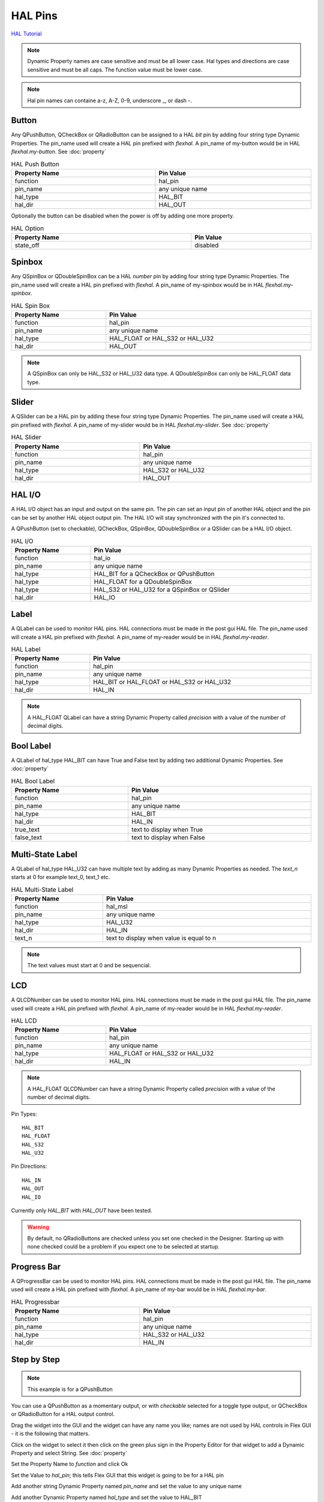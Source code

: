 HAL Pins
========
`HAL Tutorial <https://youtu.be/LU4914GyGXI>`_


.. note:: Dynamic Property names are case sensitive and must be all lower case.
   Hal types and directions are case sensitive and must be all caps. The
   function value must be lower case.

.. note:: Hal pin names can containe a-z, A-Z, 0-9, underscore _, or dash -.

Button
------

Any QPushButton, QCheckBox or QRadioButton can be assigned to a HAL `bit` pin by
adding four string type Dynamic Properties.  The pin_name used will create a HAL
pin prefixed with `flexhal.` A pin_name of my-button would be in HAL
`flexhal.my-button`. See :doc:`property`

.. csv-table:: HAL Push Button
   :width: 100%
   :align: center

	**Property Name**, **Pin Value**
	function, hal_pin
	pin_name, any unique name
	hal_type, HAL_BIT
	hal_dir, HAL_OUT

Optionally the button can be disabled when the power is off by adding one more
property.

.. csv-table:: HAL Option
   :width: 100%
   :align: center

	**Property Name**, **Pin Value**
	state_off, disabled


.. _SpinBoxTag:

Spinbox
-------

Any QSpinBox or QDoubleSpinBox can be a HAL `number` pin by adding four string
type Dynamic Properties. The pin_name used will create a HAL pin prefixed with
`flexhal.` A pin_name of my-spinbox would be in HAL `flexhal.my-spinbox`.


.. csv-table:: HAL Spin Box
   :width: 100%
   :align: center

	**Property Name**, **Pin Value**
	function, hal_pin
	pin_name, any unique name
	hal_type, HAL_FLOAT or HAL_S32 or HAL_U32
	hal_dir, HAL_OUT

.. note:: A QSpinBox can only be HAL_S32 or HAL_U32 data type. A QDoubleSpinBox
   can only be HAL_FLOAT data type.

Slider
------

A QSlider can be a HAL pin by adding these four string type Dynamic Properties.
The pin_name used will create a HAL pin prefixed with `flexhal.` A pin_name of
my-slider would be in HAL `flexhal.my-slider`. See :doc:`property`

.. csv-table:: HAL Slider
   :width: 100%
   :align: center

	**Property Name**, **Pin Value**
	function, hal_pin
	pin_name, any unique name
	hal_type, HAL_S32 or HAL_U32
	hal_dir, HAL_OUT

HAL I/O
-------

A HAL I/O object has an input and output on the same pin. The pin can set an
input pin of another HAL object and the pin can be set by another HAL object
output pin. The HAL I/O will stay synchronized with the pin it's connected to.

.. NOTE The connected pins must be of the same HAL type.

A QPushButton (set to checkable), QCheckBox, QSpinBox, QDoubleSpinBox or a
QSlider can be a HAL I/O object.

.. csv-table:: HAL I/O
   :width: 100%
   :align: center

	**Property Name**, **Pin Value**
	function, hal_io
	pin_name, any unique name
	hal_type, HAL_BIT for a QCheckBox or QPushButton
	hal_type, HAL_FLOAT for a QDoubleSpinBox
	hal_type, HAL_S32 or HAL_U32 for a QSpinBox or QSlider
	hal_dir, HAL_IO

Label
-----

A QLabel can be used to monitor HAL pins. HAL connections must be made in the
post gui HAL file. The pin_name used will create a HAL pin prefixed with
`flexhal.` A pin_name of my-reader would be in HAL `flexhal.my-reader`.

.. csv-table:: HAL Label
   :width: 100%
   :align: center

	**Property Name**, **Pin Value**
	function, hal_pin
	pin_name, any unique name
	hal_type, HAL_BIT or HAL_FLOAT or HAL_S32 or HAL_U32
	hal_dir, HAL_IN

.. note:: A HAL_FLOAT QLabel can have a string Dynamic Property called
   `precision` with a value of the number of decimal digits.

Bool Label
----------

A QLabel of hal_type HAL_BIT can have True and False text by adding two
additional Dynamic Properties. See :doc:`property`

.. csv-table:: HAL Bool Label
   :width: 100%
   :align: center

	**Property Name**, **Pin Value**
	function, hal_pin
	pin_name, any unique name
	hal_type, HAL_BIT
	hal_dir, HAL_IN
	true_text, text to display when True
	false_text, text to display when False

.. image:: /images/hal-bool-label-01.png
   :align: center

Multi-State Label
-----------------

A QLabel of hal_type HAL_U32 can have multiple text by adding as many Dynamic
Properties as needed. The `text_n` starts at 0 for example text_0, text_1 etc.

.. csv-table:: HAL Multi-State Label
   :width: 100%
   :align: center

	**Property Name**, **Pin Value**
	function, hal_msl
	pin_name, any unique name
	hal_type, HAL_U32
	hal_dir, HAL_IN
	text_n, text to display when value is equal to n

.. note:: The text values must start at 0 and be sequencial.

.. image:: /images/hal-msl.png
   :align: center

LCD
-----

A QLCDNumber can be used to monitor HAL pins. HAL connections must be made in
the post gui HAL file. The pin_name used will create a HAL pin prefixed with
`flexhal.` A pin_name of my-reader would be in HAL `flexhal.my-reader`.

.. csv-table:: HAL LCD
   :width: 100%
   :align: center

	**Property Name**, **Pin Value**
	function, hal_pin
	pin_name, any unique name
	hal_type, HAL_FLOAT or HAL_S32 or HAL_U32
	hal_dir, HAL_IN

.. note:: A HAL_FLOAT QLCDNumber can have a string Dynamic Property called
   `precision` with a value of the number of decimal digits.

Pin Types::

	HAL_BIT
	HAL_FLOAT
	HAL_S32
	HAL_U32

Pin Directions::

	HAL_IN
	HAL_OUT
	HAL_IO

Currently only `HAL_BIT` with `HAL_OUT` have been tested.

.. warning:: By default, no QRadioButtons are checked unless you set one checked
   in the Designer. Starting up with none checked could be a problem if you
   expect one to be selected at startup.

Progress Bar
------------

A QProgressBar can be used to monitor HAL pins. HAL connections must be made in
the post gui HAL file. The pin_name used will create a HAL pin prefixed with
`flexhal.` A pin_name of my-bar would be in HAL `flexhal.my-bar`.

.. csv-table:: HAL Progressbar
   :width: 100%
   :align: center

	**Property Name**, **Pin Value**
	function, hal_pin
	pin_name, any unique name
	hal_type, HAL_S32 or HAL_U32
	hal_dir, HAL_IN

Step by Step
------------

.. note:: This example is for a QPushButton

You can use a QPushButton as a momentary output, or with `checkable` selected
for a toggle type output, or QCheckBox or QRadioButton for a HAL output control.

Drag the widget into the GUI and the widget can have any name you like; names
are not used by HAL controls in Flex GUI - it is the following that matters.

Click on the widget to select it then click on the green plus sign in the
Property Editor for that widget to add a Dynamic Property and select String.
See :doc:`property`

.. image:: /images/hal-01.png
   :align: center

Set the Property Name to `function` and click Ok

.. image:: /images/hal-02.png
   :align: center

Set the Value to `hal_pin`; this tells Flex GUI that this widget is going to be
for a HAL pin

.. image:: /images/hal-03.png
   :align: center

Add another string Dynamic Property named `pin_name` and set the value to any
unique name

.. image:: /images/hal-04.png
   :align: center

Add another Dynamic Property named `hal_type` and set the value to HAL_BIT

.. image:: /images/hal-05.png
   :align: center

Add another Dynamic Property named `hal_dir` and set the value to HAL_OUT

.. image:: /images/hal-06.png
   :align: center

If you added Show HAL to your menu, you can open up the `Halshow` program and
view the pin names

.. image:: /images/hal-07.png
   :align: center

The pin names will all start with `flexhal` plus the unique name you gave them

.. image:: /images/hal-08.png
   :align: center

Now you can connect the Flex HAL pin in the postgui.hal file like normal
::

	net some-signal-name flexhal.hal-test-01 => some-other-pin-in

After installing Flex GUI, from the CNC menu, you can copy the Flex GUI examples
and look at the hal-btn example.


Homed Required
--------------

If the HAL button requires all joints to be homed before being enabled, you can
specify that by adding a Dynamic Property named `required` and set the value to
`homed`.

.. image:: /images/hal-09.png
   :align: center
